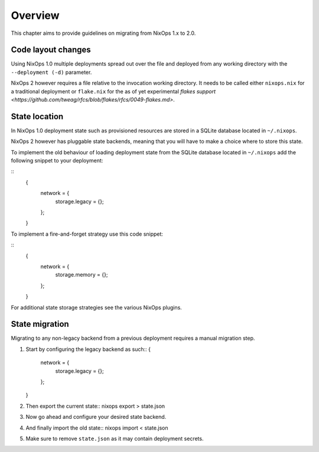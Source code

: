 .. _chap-overview:

Overview
========

This chapter aims to provide guidelines on migrating from NixOps 1.x to 2.0.

.. _sec-layout:

Code layout changes
-------------------

Using NixOps 1.0 multiple deployments spread out over the file and deployed
from any working directory with the ``--deployment (-d)`` parameter.

NixOps 2 however requires a file relative to the invocation working directory.
It needs to be called either ``nixops.nix`` for a traditional deployment or
``flake.nix`` for the as of yet experimental
`flakes support <https://github.com/tweag/rfcs/blob/flakes/rfcs/0049-flakes.md>`.

.. _sec-state-location:

State location
--------------

In NixOps 1.0 deployment state such as provisioned resources are stored in a
SQLite database located in ``~/.nixops``.

NixOps 2 however has pluggable state backends, meaning that you will have to
make a choice where to store this state.

To implement the old behaviour of loading deployment state from the SQLite
database located in ``~/.nixops`` add the following snippet to your deployment:

::
   {
     network = {
       storage.legacy = {};
     };
   }

To implement a fire-and-forget strategy use this code snippet:

::
  {
    network = {
      storage.memory = {};
    };
  }

For additional state storage strategies see the various NixOps plugins.

.. _sec-state-migration:

State migration
---------------

Migrating to any non-legacy backend from a previous deployment requires a
manual migration step.

#. Start by configuring the legacy backend as such::
   {
     network = {
       storage.legacy = {};
     };
   }

#. Then export the current state::
   nixops export > state.json

#. Now go ahead and configure your desired state backend.

#. And finally import the old state::
   nixops import < state.json

#. Make sure to remove ``state.json`` as it may contain deployment secrets.

